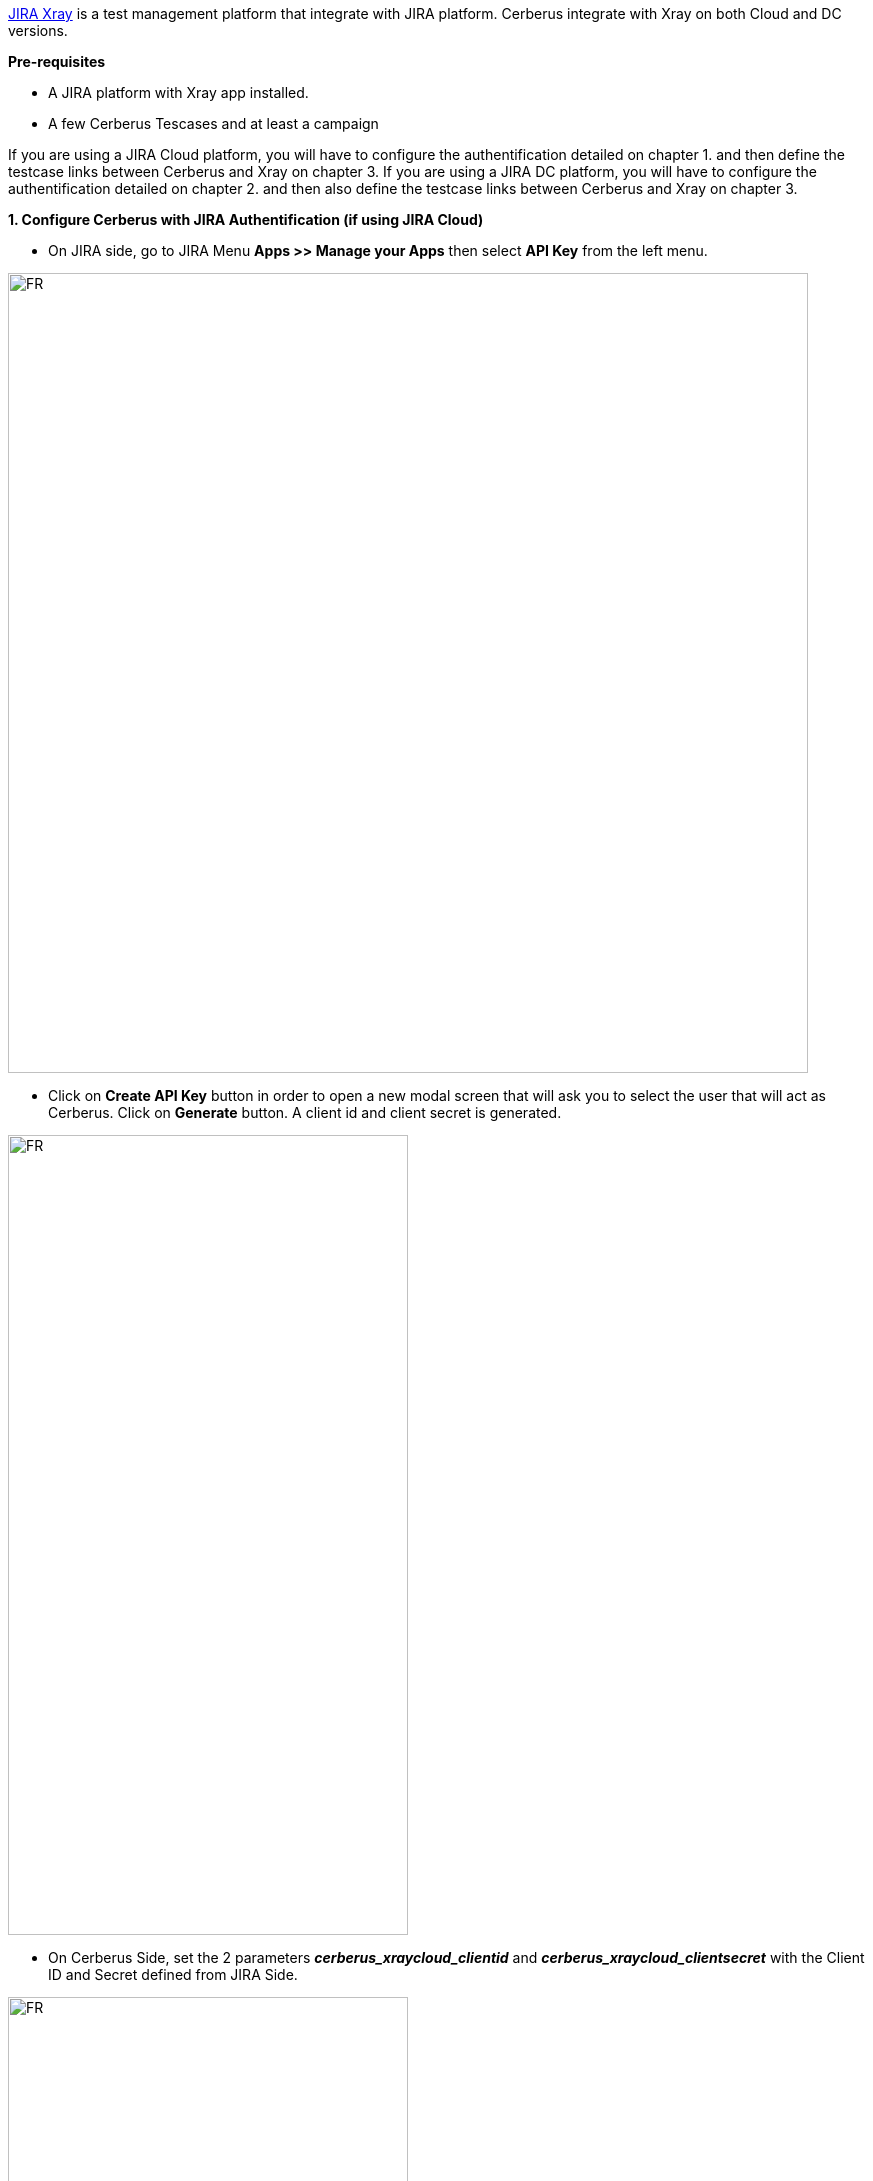https://www.getxray.app/[JIRA Xray] is a test management platform that integrate with JIRA platform.
Cerberus integrate with Xray on both Cloud and DC versions.

*Pre-requisites*

** A JIRA platform with Xray app installed.
** A few Cerberus Tescases and at least a campaign

If you are using a JIRA Cloud platform, you will have to configure the authentification detailed on chapter 1. and then define the testcase links between Cerberus and Xray on chapter 3.
If you are using a JIRA DC platform, you will have to configure the authentification detailed on chapter 2. and then also define the testcase links between Cerberus and Xray on chapter 3.


*1. Configure Cerberus with JIRA Authentification (if using JIRA Cloud)* 

* On JIRA side, go to JIRA Menu *Apps >> Manage your Apps* then select *API Key* from the left menu. 

image:jiracloud1.png[FR,800,800]

* Click on *Create API Key* button in order to open a new modal screen that will ask you to select the user that will act as Cerberus. Click on *Generate* button. A client id and client secret is generated.

image:jiracloud2.png[FR,400,800]

* On Cerberus Side, set the 2 parameters *_cerberus_xraycloud_clientid_* and  *_cerberus_xraycloud_clientsecret_* with the Client ID and Secret defined from JIRA Side.

image:jiracloud3.png[FR,400,800]

*2. Configure Cerberus with JIRA Authentification (if using JIRA DC)* 

* On JIRA side, go to JIRA Menu *Administration*. 

image:jiradc1.png[FR,400,800]

* Then select your organisation. 

image:jiradc2.png[FR,400,800]

* Then Go to **Settings**.

image:jiradc3.png[FR,600,800]

* Then Go to **API Keys**.

image:jiradc4.png[FR,400,800]

* Then Click on **Create API Key**.

image:jiradc5.png[FR,600,800]

* Choose a name and an expiration date for your key.

image:jiradc6.png[FR,300,800]

* Then copy the created key.

image:jiradc7.png[FR,400,800]

* On Cerberus Side, set the 2 parameters *_cerberus_xraydc_token_* with the previously created API Key and  *_cerberus_xraydc_url_* with the URL to your JIRA instance following the schema : __http://yourserver.com__ (NB : /rest/raven/2.0/api will be added by Cerberus in order to access the API).

image:jiradc8.png[FR,400,800]



*3. Link the Cerberus Testcases with JIRA Xray*

* Edit Testcase header of every of your testcase that you want to link with JIRA Xray in order to 
** feed _External provider_ to *JiraXray-Cloud* if using a Cloud version of Xray or *JiraXray-DC* if you are using the DC version.
** feed External Reference to the Epic reference (ex : **CER-1**)
* Execute your campaign that contain the executions. After a while you will see on the Tag Detail section the reference of the *Test Execution* Epic on JIRA side with a button that will bring you to the new Epic Xray screen.

At the end of every testcase execution, Cerberus will make API call to Xray in order to create the 'Test Execution' Epic if it doesn't exist and add the Cerberus execution inside it as a test run.

image:jiracloud4.png[FR,400,800]

The button will bring you to the JIRA page :

image:jiracloud5.png[FR,800,800]

[NOTE]
====
In case or error you can consult the _Log viewer_ from _Administration_ menu that will report the URL called and error received from the JIRA server.
That error message also appear on Campaign execution screen as a tooltip on the ERROR field
====

[NOTE]
====
Token Cache duration can be tuned thanks to parameter : cerberus_xray_tokencache_duration
====

[NOTE]
====
Environments can be send to JIRA XRay if you activate parameter : cerberus_xray_sendenvironments_enable
====
